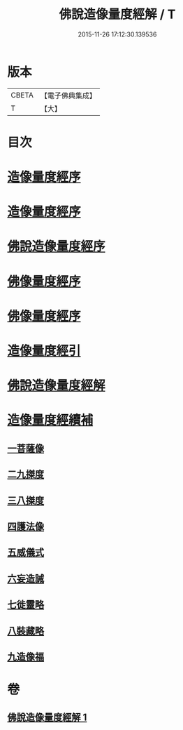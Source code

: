 #+TITLE: 佛說造像量度經解 / T
#+DATE: 2015-11-26 17:12:30.139536
* 版本
 |     CBETA|【電子佛典集成】|
 |         T|【大】     |

* 目次
* [[file:KR6j0658_001.txt::001-0936a3][造像量度經序]]
* [[file:KR6j0658_001.txt::0936b6][造像量度經序]]
* [[file:KR6j0658_001.txt::0936c12][佛說造像量度經序]]
* [[file:KR6j0658_001.txt::0937c4][佛像量度經序]]
* [[file:KR6j0658_001.txt::0938a24][佛像量度經序]]
* [[file:KR6j0658_001.txt::0938b26][造像量度經引]]
* [[file:KR6j0658_001.txt::0941b6][佛說造像量度經解]]
* [[file:KR6j0658_001.txt::0945c16][造像量度經續補]]
** [[file:KR6j0658_001.txt::0945c19][一菩薩像]]
** [[file:KR6j0658_001.txt::0947b11][二九搩度]]
** [[file:KR6j0658_001.txt::0947c21][三八搩度]]
** [[file:KR6j0658_001.txt::0948b1][四護法像]]
** [[file:KR6j0658_001.txt::0948c18][五威儀式]]
** [[file:KR6j0658_001.txt::0950a5][六妄造誡]]
** [[file:KR6j0658_001.txt::0950b22][七徙靈略]]
** [[file:KR6j0658_001.txt::0951a4][八裝藏略]]
** [[file:KR6j0658_001.txt::0953a13][九造像福]]
* 卷
** [[file:KR6j0658_001.txt][佛說造像量度經解 1]]
